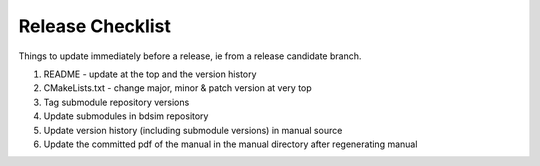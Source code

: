 .. _dev-release:

Release Checklist
*****************

Things to update immediately before a release, ie from a release candidate branch.

1. README - update at the top and the version history
2. CMakeLists.txt - change major, minor & patch version at very top
3. Tag submodule repository versions
4. Update submodules in bdsim repository
5. Update version history (including submodule versions) in manual source
6. Update the committed pdf of the manual in the manual directory after regenerating manual
